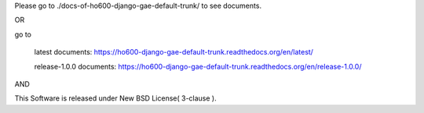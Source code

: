 Please go to ./docs-of-ho600-django-gae-default-trunk/ to see documents.

OR

go to

    latest documents: https://ho600-django-gae-default-trunk.readthedocs.org/en/latest/

    release-1.0.0 documents: https://ho600-django-gae-default-trunk.readthedocs.org/en/release-1.0.0/

AND

This Software is released under New BSD License( 3-clause ).
